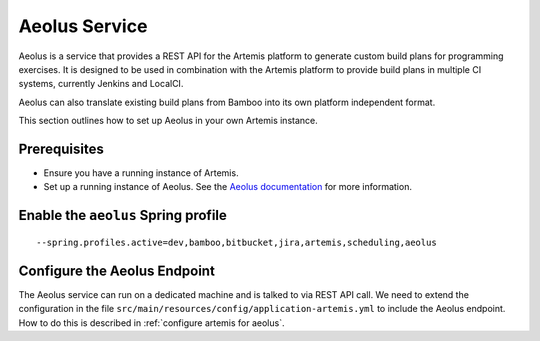Aeolus Service
--------------

Aeolus is a service that provides a REST API for the Artemis platform to generate custom build plans for
programming exercises. It is designed to be used in combination with the Artemis platform to provide
build plans in multiple CI systems, currently Jenkins and LocalCI.

Aeolus can also translate existing build plans from Bamboo into its own platform independent format.

This section outlines how to set up Aeolus in your own Artemis instance.

Prerequisites
^^^^^^^^^^^^^

- Ensure you have a running instance of Artemis.
- Set up a running instance of Aeolus. See the `Aeolus documentation <https://ls1intum.github.io/Aeolus/>`_ for more information.

Enable the ``aeolus`` Spring profile
^^^^^^^^^^^^^^^^^^^^^^^^^^^^^^^^^^^^

::

   --spring.profiles.active=dev,bamboo,bitbucket,jira,artemis,scheduling,aeolus

Configure the Aeolus Endpoint
^^^^^^^^^^^^^^^^^^^^^^^^^^^^^

The Aeolus service can run on a dedicated machine and is talked to via REST API call. We need to extend the configuration in the file
``src/main/resources/config/application-artemis.yml`` to include the Aeolus endpoint. How to do this is described in :ref:`configure artemis for aeolus`.

